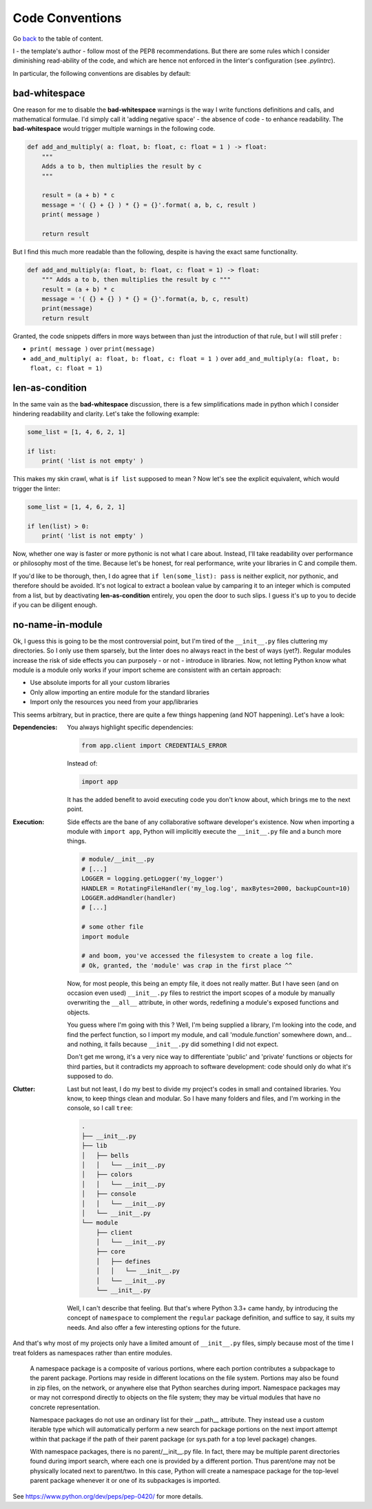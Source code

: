 Code Conventions
================
Go `back <../README.rst>`_ to the table of content.

I - the template's author - follow most of the PEP8 recommendations. But 
there are some rules which I consider diminishing read-ability of the code, and 
which are hence not enforced in the linter's configuration (see `.pylintrc`).

In particular, the following conventions are disables by default:

bad-whitespace
--------------
One reason for me to disable the **bad-whitespace** warnings is the way I write functions definitions and calls, and mathematical formulae. I'd simply call it 'adding negative space' - the absence of code - to enhance readability. The **bad-whitespace** would trigger multiple warnings in the following code.

.. code-block:: python

    def add_and_multiply( a: float, b: float, c: float = 1 ) -> float:
        """
        Adds a to b, then multiplies the result by c
        """

        result = (a + b) * c
        message = '( {} + {} ) * {} = {}'.format( a, b, c, result )
        print( message )

        return result

But I find this much more readable than the following, despite is having the exact same functionality.

.. code-block:: python

    def add_and_multiply(a: float, b: float, c: float = 1) -> float:
        """ Adds a to b, then multiplies the result by c """
        result = (a + b) * c
        message = '( {} + {} ) * {} = {}'.format(a, b, c, result)
        print(message)
        return result

Granted, the code snippets differs in more ways between than just the introduction of that rule, but I will still prefer :

- ``print( message )`` over ``print(message)``
- ``add_and_multiply( a: float, b: float, c: float = 1 )`` over ``add_and_multiply(a: float, b: float, c: float = 1)``

len-as-condition
----------------

In the same vain as the **bad-whitespace** discussion, there is a few simplifications made in python which I consider hindering readability and clarity. Let's take the following example:

.. code-block:: python

    some_list = [1, 4, 6, 2, 1]

    if list:
        print( 'list is not empty' )

This makes my skin crawl, what is ``if list`` supposed to mean ? Now let's see the explicit equivalent, which would trigger the linter:

.. code-block:: python

    some_list = [1, 4, 6, 2, 1]

    if len(list) > 0:
        print( 'list is not empty' )

Now, whether one way is faster or more pythonic is not what I care about. Instead, I'll take readability over performance or philosophy most of the time. Because let's be honest, for real performance, write your libraries in C and compile them.

If you'd like to be thorough, then, I do agree that ``if len(some_list): pass`` is neither explicit, nor pythonic, and therefore should be avoided. It's not logical to extract a boolean value by camparing it to an integer which is computed from a list, but by deactivating **len-as-condition** entirely, you open the door to such slips. I guess it's up to you to decide if you can be diligent enough.

no-name-in-module
-----------------

Ok, I guess this is going to be the most controversial point, but I'm tired of the ``__init__.py`` files cluttering my directories. So I only use them sparsely, but the linter does no always react in the best of ways (yet?). Regular modules increase the risk of side effects you can purposely - or not - introduce in libraries. Now, not letting Python know what module is a module only works if your import scheme are consistent with an certain approach:

- Use absolute imports for all your custom libraries
- Only allow importing an entire module for the standard libraries
- Import only the resources you need from your app/libraries

This seems arbitrary, but in practice, there are quite a few things happening (and NOT happening). Let's have a look:

:Dependencies:
    You always highlight specific dependencies:

    .. code-block:: python

        from app.client import CREDENTIALS_ERROR

    Instead of:

    .. code-block:: python

        import app

    It has the added benefit to avoid executing code you don't know about, which brings me to the next point.

:Execution:
    Side effects are the bane of any collaborative software developer's existence. Now when importing a module with ``import app``, Python will implicitly execute the ``__init__.py`` file and a bunch more things.

    .. code-block:: python

        # module/__init__.py
        # [...]
        LOGGER = logging.getLogger('my_logger')
        HANDLER = RotatingFileHandler('my_log.log', maxBytes=2000, backupCount=10)
        LOGGER.addHandler(handler)
        # [...]

        # some other file
        import module

        # and boom, you've accessed the filesystem to create a log file.
        # Ok, granted, the 'module' was crap in the first place ^^

    Now, for most people, this being an empty file, it does not really matter. But I have seen (and on occasion even used) ``__init__.py`` files to restrict the import scopes of a module by manually overwriting the ``__all__`` attribute, in other words, redefining a module's exposed functions and objects.

    You guess where I'm going with this ? Well, I'm being supplied a library, I'm looking into the code, and find the perfect function, so I import my module, and call 'module.function' somewhere down, and... and nothing, it fails because ``__init__.py`` did something I did not expect.

    Don't get me wrong, it's a very nice way to differentiate 'public' and 'private' functions or objects for third parties, but it contradicts my approach to software development: code should only do what it's supposed to do.

:Clutter:
    Last but not least, I do my best to divide my project's codes in small and contained libraries. You know, to keep things clean and modular. So I have many folders and files, and I'm working in the  console, so I call ``tree``:

    .. code-block:: text

        .
        ├── __init__.py
        ├── lib
        │   ├── bells
        │   │   └── __init__.py
        │   ├── colors
        │   │   └── __init__.py
        │   ├── console
        │   │   └── __init__.py
        │   └── __init__.py
        └── module
            ├── client
            │   └── __init__.py
            ├── core
            │   ├── defines
            │   │   └── __init__.py
            │   └── __init__.py
            └── __init__.py

    Well, I can't describe that feeling. But that's where Python 3.3+ came handy, by introducing the concept of ``namespace`` to complement the ``regular`` package definition, and suffice to say, it suits my needs. And also offer a few interesting options for the future.

And that's why most of my projects only have a limited amount of ``__init__.py`` files, simply because most of the time I treat folders as namespaces rather than entire modules.

.. pull-quote::

    A namespace package is a composite of various portions, where each portion contributes a subpackage to the parent package. Portions may reside in different locations on the file system. Portions may also be found in zip files, on the network, or anywhere else that Python searches during import. Namespace packages may or may not correspond directly to objects on the file system; they may be virtual modules that have no concrete representation.

    Namespace packages do not use an ordinary list for their __path__ attribute. They instead use a custom iterable type which will automatically perform a new search for package portions on the next import attempt within that package if the path of their parent package (or sys.path for a top level package) changes.

    With namespace packages, there is no parent/__init__.py file. In fact, there may be multiple parent directories found during import search, where each one is provided by a different portion. Thus parent/one may not be physically located next to parent/two. In this case, Python will create a namespace package for the top-level parent package whenever it or one of its subpackages is imported.

See https://www.python.org/dev/peps/pep-0420/ for more details.
